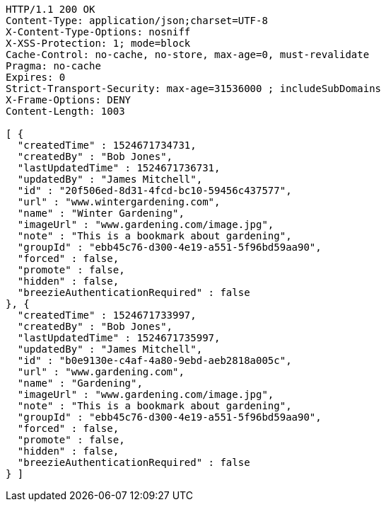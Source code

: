 [source,http,options="nowrap"]
----
HTTP/1.1 200 OK
Content-Type: application/json;charset=UTF-8
X-Content-Type-Options: nosniff
X-XSS-Protection: 1; mode=block
Cache-Control: no-cache, no-store, max-age=0, must-revalidate
Pragma: no-cache
Expires: 0
Strict-Transport-Security: max-age=31536000 ; includeSubDomains
X-Frame-Options: DENY
Content-Length: 1003

[ {
  "createdTime" : 1524671734731,
  "createdBy" : "Bob Jones",
  "lastUpdatedTime" : 1524671736731,
  "updatedBy" : "James Mitchell",
  "id" : "20f506ed-8d31-4fcd-bc10-59456c437577",
  "url" : "www.wintergardening.com",
  "name" : "Winter Gardening",
  "imageUrl" : "www.gardening.com/image.jpg",
  "note" : "This is a bookmark about gardening",
  "groupId" : "ebb45c76-d300-4e19-a551-5f96bd59aa90",
  "forced" : false,
  "promote" : false,
  "hidden" : false,
  "breezieAuthenticationRequired" : false
}, {
  "createdTime" : 1524671733997,
  "createdBy" : "Bob Jones",
  "lastUpdatedTime" : 1524671735997,
  "updatedBy" : "James Mitchell",
  "id" : "b0e9130e-c4af-4a80-9ebd-aeb2818a005c",
  "url" : "www.gardening.com",
  "name" : "Gardening",
  "imageUrl" : "www.gardening.com/image.jpg",
  "note" : "This is a bookmark about gardening",
  "groupId" : "ebb45c76-d300-4e19-a551-5f96bd59aa90",
  "forced" : false,
  "promote" : false,
  "hidden" : false,
  "breezieAuthenticationRequired" : false
} ]
----